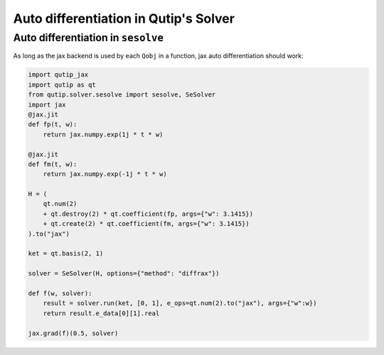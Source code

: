 .. _qtjax_autodiff:

**************************************
Auto differentiation in Qutip's Solver
**************************************


.. _autodiff_example:

Auto differentiation in ``sesolve``
===================================

As long as the jax backend is used by each ``Qobj`` in a function, jax auto differentiation
should work:

.. code-block::

    import qutip_jax
    import qutip as qt
    from qutip.solver.sesolve import sesolve, SeSolver
    import jax
    @jax.jit
    def fp(t, w):
        return jax.numpy.exp(1j * t * w)

    @jax.jit
    def fm(t, w):
        return jax.numpy.exp(-1j * t * w)

    H = (
        qt.num(2) 
        + qt.destroy(2) * qt.coefficient(fp, args={"w": 3.1415}) 
        + qt.create(2) * qt.coefficient(fm, args={"w": 3.1415})
    ).to("jax")

    ket = qt.basis(2, 1)

    solver = SeSolver(H, options={"method": "diffrax"})

    def f(w, solver):
        result = solver.run(ket, [0, 1], e_ops=qt.num(2).to("jax"), args={"w":w})
        return result.e_data[0][1].real

    jax.grad(f)(0.5, solver)